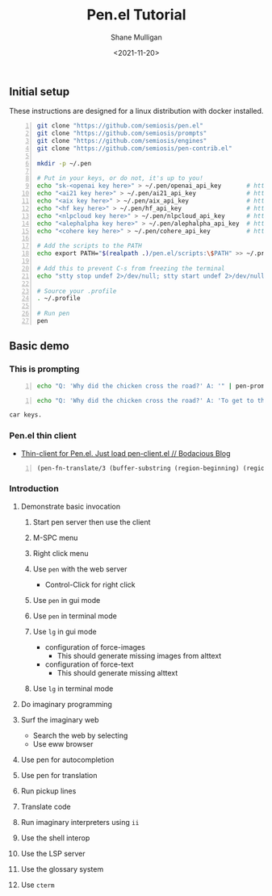 #+LATEX_HEADER: \usepackage[margin=0.5in]{geometry}
#+OPTIONS: toc:nil

#+HUGO_BASE_DIR: /home/shane/var/smulliga/source/git/semiosis/semiosis-hugo
#+HUGO_SECTION: ./posts

#+TITLE: Pen.el Tutorial
#+DATE: <2021-11-20>
#+AUTHOR: Shane Mulligan
#+KEYWORDS: openai pen gpt nlp prompt-engineering

** Initial setup
These instructions are designed for a linux
distribution with docker installed.

#+BEGIN_SRC bash -n :i bash :async :results verbatim code
  git clone "https://github.com/semiosis/pen.el"
  git clone "https://github.com/semiosis/prompts"
  git clone "https://github.com/semiosis/engines"
  git clone "https://github.com/semiosis/pen-contrib.el"

  mkdir -p ~/.pen

  # Put in your keys, or do not, it's up to you!
  echo "sk-<openai key here>" > ~/.pen/openai_api_key       # https://openai.com/
  echo "<ai21 key here>" > ~/.pen/ai21_api_key              # https://www.ai21.com/
  echo "<aix key here>" > ~/.pen/aix_api_key                # https://aixsolutionsgroup.com/
  echo "<hf key here>" > ~/.pen/hf_api_key                  # https://huggingface.co/
  echo "<nlpcloud key here>" > ~/.pen/nlpcloud_api_key      # https://nlpcloud.io/
  echo "<alephalpha key here>" > ~/.pen/alephalpha_api_key  # https://aleph-alpha.de/
  echo "<cohere key here>" > ~/.pen/cohere_api_key          # https://cohere.ai/

  # Add the scripts to the PATH
  echo export PATH="$(realpath .)/pen.el/scripts:\$PATH" >> ~/.profile

  # Add this to prevent C-s from freezing the terminal
  echo "stty stop undef 2>/dev/null; stty start undef 2>/dev/null" | tee -a ~/.zshrc >> ~/.bashrc

  # Source your .profile
  . ~/.profile

  # Run pen
  pen
#+END_SRC

** Basic demo
*** This is prompting
#+BEGIN_SRC bash -n :i bash :async :results verbatim code
  echo "Q: 'Why did the chicken cross the road?' A: '" | pen-prompt | head -n 1 | sed "s/'.*//"
#+END_SRC

#+RESULTS:
#+begin_src bash
To get to the other side.
#+end_src

#+BEGIN_SRC bash -n :i bash :async :results verbatim code
  echo "Q: 'Why did the chicken cross the road?' A: 'To get to the other side.'\nQ: 'Why did the chicken cross the interdimensional barrier?' A: 'To find their " | pen-prompt -u | head -n 1 | sed "s/'.*//"
 #+END_SRC

 #+RESULTS:
 #+begin_src bash
 car keys.
 #+end_src

*** Pen.el thin client
- [[https://mullikine.github.io/posts/thin-client-for-pen-el-just-load-pen-client-el/][Thin-client for Pen.el. Just load pen-client.el // Bodacious Blog]]

#+BEGIN_SRC emacs-lisp -n :async :results verbatim code
  (pen-fn-translate/3 (buffer-substring (region-beginning) (region-end)) "English" "French")
#+END_SRC


*** Introduction
**** Demonstrate basic invocation
***** Start pen server then use the client
***** M-SPC menu
***** Right click menu
***** Use =pen= with the web server
 - Control-Click for right click
***** Use =pen= in gui mode
***** Use =pen= in terminal mode
***** Use =lg= in gui mode
 - configuration of force-images
   - This should generate missing images from alttext
 - configuration of force-text
   - This should generate missing alttext
***** Use =lg= in terminal mode
**** Do imaginary programming
**** Surf the imaginary web
 - Search the web by selecting
 - Use eww browser
**** Use pen for autocompletion
**** Use pen for translation
**** Run pickup lines
**** Translate code
**** Run imaginary interpreters using =ii=
**** Use the shell interop
**** Use the LSP server
**** Use the glossary system
**** Use =cterm=
